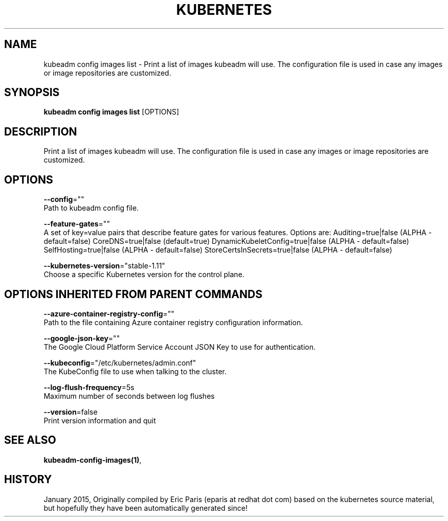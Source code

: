 .TH "KUBERNETES" "1" " kubernetes User Manuals" "Eric Paris" "Jan 2015"  ""


.SH NAME
.PP
kubeadm config images list \- Print a list of images kubeadm will use. The configuration file is used in case any images or image repositories are customized.


.SH SYNOPSIS
.PP
\fBkubeadm config images list\fP [OPTIONS]


.SH DESCRIPTION
.PP
Print a list of images kubeadm will use. The configuration file is used in case any images or image repositories are customized.


.SH OPTIONS
.PP
\fB\-\-config\fP=""
    Path to kubeadm config file.

.PP
\fB\-\-feature\-gates\fP=""
    A set of key=value pairs that describe feature gates for various features. Options are:
Auditing=true|false (ALPHA \- default=false)
CoreDNS=true|false (default=true)
DynamicKubeletConfig=true|false (ALPHA \- default=false)
SelfHosting=true|false (ALPHA \- default=false)
StoreCertsInSecrets=true|false (ALPHA \- default=false)

.PP
\fB\-\-kubernetes\-version\fP="stable\-1.11"
    Choose a specific Kubernetes version for the control plane.


.SH OPTIONS INHERITED FROM PARENT COMMANDS
.PP
\fB\-\-azure\-container\-registry\-config\fP=""
    Path to the file containing Azure container registry configuration information.

.PP
\fB\-\-google\-json\-key\fP=""
    The Google Cloud Platform Service Account JSON Key to use for authentication.

.PP
\fB\-\-kubeconfig\fP="/etc/kubernetes/admin.conf"
    The KubeConfig file to use when talking to the cluster.

.PP
\fB\-\-log\-flush\-frequency\fP=5s
    Maximum number of seconds between log flushes

.PP
\fB\-\-version\fP=false
    Print version information and quit


.SH SEE ALSO
.PP
\fBkubeadm\-config\-images(1)\fP,


.SH HISTORY
.PP
January 2015, Originally compiled by Eric Paris (eparis at redhat dot com) based on the kubernetes source material, but hopefully they have been automatically generated since!
